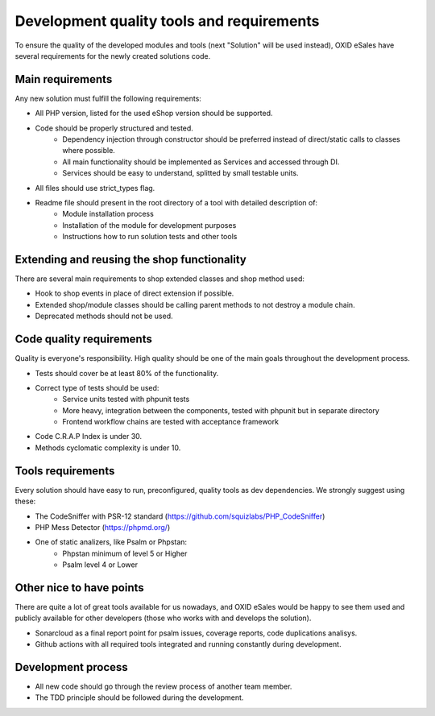 Development quality tools and requirements
==========================================

To ensure the quality of the developed modules and tools (next "Solution" will be used instead),
OXID eSales have several requirements for the newly created solutions code.

Main requirements
-----------------

Any new solution must fulfill the following requirements:

* All PHP version, listed for the used eShop version should be supported.
* Code should be properly structured and tested.
    - Dependency injection through constructor should be preferred instead of direct/static calls to classes where possible.
    - All main functionality should be implemented as Services and accessed through DI.
    - Services should be easy to understand, splitted by small testable units.
* All files should use strict_types flag.
* Readme file should present in the root directory of a tool with detailed description of:
    - Module installation process
    - Installation of the module for development purposes
    - Instructions how to run solution tests and other tools

Extending and reusing the shop functionality
--------------------------------------------

There are several main requirements to shop extended classes and shop method used:

* Hook to shop events in place of direct extension if possible.
* Extended shop/module classes should be calling parent methods to not destroy a module chain.
* Deprecated methods should not be used.

Code quality requirements
-------------------------

Quality is everyone's responsibility. High quality should be one of the main goals
throughout the development process.

* Tests should cover be at least 80% of the functionality.
* Correct type of tests should be used:
    - Service units tested with phpunit tests
    - More heavy, integration between the components, tested with phpunit but in separate directory
    - Frontend workflow chains are tested with acceptance framework
* Code C.R.A.P Index is under 30.
* Methods cyclomatic complexity is under 10.

Tools requirements
------------------

Every solution should have easy to run, preconfigured, quality tools as dev dependencies.
We strongly suggest using these:

* The CodeSniffer with PSR-12 standard (https://github.com/squizlabs/PHP_CodeSniffer)
* PHP Mess Detector (https://phpmd.org/)
* One of static analizers, like Psalm or Phpstan:
    - Phpstan minimum of level 5 or Higher
    - Psalm level 4 or Lower

Other nice to have points
-------------------------

There are quite a lot of great tools available for us nowadays, and OXID eSales would be happy to see
them used and publicly available for other developers (those who works with and develops the solution).

* Sonarcloud as a final report point for psalm issues, coverage reports, code duplications analisys.
* Github actions with all required tools integrated and running constantly during development.


Development process
-------------------

* All new code should go through the review process of another team member.
* The TDD principle should be followed during the development.
